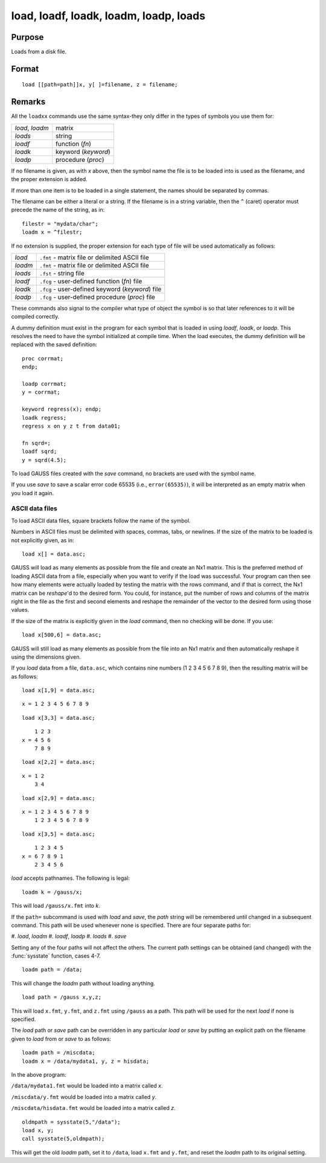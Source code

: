 
load, loadf, loadk, loadm, loadp, loads
==============================================

Purpose
----------------

Loads from a disk file.

.. _load:
.. _loadf:
.. _loadk:
.. _loadm:
.. _loadp:
.. _loads:
.. index:: load, loadf, loadk, loadm, loadp, loads

Format
----------------

::

    load [[path=path]]x, y[ ]=filename, z = filename;

Remarks
-------

All the ``loadxx`` commands use the same syntax-they only differ in the
types of symbols you use them for:

.. list-table::
    :widths: auto

    * - `load`, `loadm`
      - matrix
    * - `loads`
      - string
    * - `loadf`
      - function (`fn`)
    * - `loadk`
      - keyword (`keyword`)
    * - `loadp`
      - procedure (`proc`)

If no filename is given, as with *x* above, then the symbol name the file
is to be loaded into is used as the filename, and the proper extension
is added.

If more than one item is to be loaded in a single statement, the names
should be separated by commas.

The filename can be either a literal or a string. If the filename is in
a string variable, then the ``^`` (caret) operator must precede the name of
the string, as in:

::

   filestr = "mydata/char";
   loadm x = ^filestr;

If no extension is supplied, the proper extension for each type of file
will be used automatically as follows:

.. csv-table::
    :widths: auto

    "`load`", "``.fmt`` - matrix file or delimited ASCII file"
    "`loadm`", "``.fmt`` - matrix file or delimited ASCII file"
    "`loads`", "``.fst`` - string file"
    "`loadf`", "``.fcg`` - user-defined function (`fn`) file"
    "`loadk`", "``.fcg`` - user-defined keyword (`keyword`) file"
    "`loadp`", "``.fcg`` - user-defined procedure (`proc`) file"

These commands also signal to the compiler what type of object the
symbol is so that later references to it will be compiled correctly.

A dummy definition must exist in the program for each symbol that is
loaded in using `loadf`, `loadk`, or `loadp`. This resolves the need to have
the symbol initialized at compile time. When the load executes, the
dummy definition will be replaced with the saved definition:

::

   proc corrmat;
   endp;

   loadp corrmat;
   y = corrmat;
    
   keyword regress(x); endp;
   loadk regress;
   regress x on y z t from data01;
    
   fn sqrd=;
   loadf sqrd;
   y = sqrd(4.5);

To load GAUSS files created with the `save` command, no brackets are used
with the symbol name.

If you use `save` to save a scalar error code 65535 (i.e., ``error(65535)``),
it will be interpreted as an empty matrix when you load it again.

ASCII data files
++++++++++++++++

To load ASCII data files, square brackets follow the name of the symbol.

Numbers in ASCII files must be delimited with spaces, commas, tabs, or
newlines. If the size of the matrix to be loaded is not explicitly
given, as in:

::

   load x[] = data.asc;

GAUSS will load as many elements as possible from the file and create an
Nx1 matrix. This is the preferred method of loading ASCII data from a
file, especially when you want to verify if the load was successful.
Your program can then see how many elements were actually loaded by
testing the matrix with the rows command, and if that is correct, the
Nx1 matrix can be `reshape`'d to the desired form. You could, for
instance, put the number of rows and columns of the matrix right in the
file as the first and second elements and reshape the remainder of the
vector to the desired form using those values.

If the size of the matrix is explicitly given in the `load` command, then
no checking will be done. If you use:

::

   load x[500,6] = data.asc;

GAUSS will still load as many elements as possible from the file into an
Nx1 matrix and then automatically reshape it using the dimensions given.

If you `load` data from a file, ``data.asc``, which contains nine numbers (1 2
3 4 5 6 7 8 9), then the resulting matrix will be as follows:

::

   load x[1,9] = data.asc;

::

   x = 1 2 3 4 5 6 7 8 9

::

   load x[3,3] = data.asc;

::

       1 2 3 
   x = 4 5 6 
       7 8 9

::

   load x[2,2] = data.asc;

::

   x = 1 2
       3 4

::

   load x[2,9] = data.asc;

::

   x = 1 2 3 4 5 6 7 8 9
       1 2 3 4 5 6 7 8 9

::

   load x[3,5] = data.asc;

::

       1 2 3 4 5
   x = 6 7 8 9 1
       2 3 4 5 6

`load` accepts pathnames. The following is legal:

::

   loadm k = /gauss/x;

This will load ``/gauss/x.fmt`` into *k*.

If the ``path=`` subcommand is used with `load` and `save`, the *path* string will
be remembered until changed in a subsequent command. This path will be
used whenever none is specified. There are four separate paths for:

#. `load`, `loadm`
#. `loadf`, `loadp`
#. `loads`
#. `save`

Setting any of the four paths will not affect the others. The current
path settings can be obtained (and changed) with the :func:`sysstate` function,
cases 4-7.

::

     loadm path = /data;

This will change the `loadm` path without loading anything.

::

     load path = /gauss x,y,z;

This will load ``x.fmt``, ``y.fmt``, and ``z.fmt`` using ``/gauss`` as a path. This path
will be used for the next `load` if none is specified.

The `load` path or `save` path can be overridden in any particular `load` or
`save` by putting an explicit path on the filename given to `load` from or
`save` to as follows:

::

   loadm path = /miscdata;
   loadm x = /data/mydata1, y, z = hisdata;

In the above program:

``/data/mydata1.fmt`` would be loaded into a matrix called *x*.

``/miscdata/y.fmt`` would be loaded into a matrix called *y*.

``/miscdata/hisdata.fmt`` would be loaded into a matrix called *z*.


::

   oldmpath = sysstate(5,"/data");
   load x, y;
   call sysstate(5,oldmpath);

This will get the old `loadm` path, set it to ``/data``, load ``x.fmt`` and ``y.fmt``,
and reset the `loadm` path to its original setting.

.. seealso:: Functions :func:`loadd`, :func:`dataload`, `save`, `let`, :func:`con`, :func:`cons`, :func:`sysstate`

